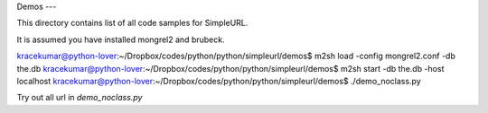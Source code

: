 Demos
---

This directory contains list of all code samples for SimpleURL.

It is assumed you have installed mongrel2 and brubeck.

kracekumar@python-lover:~/Dropbox/codes/python/python/simpleurl/demos$ m2sh load -config mongrel2.conf -db the.db
kracekumar@python-lover:~/Dropbox/codes/python/python/simpleurl/demos$ m2sh start -db the.db -host localhost
kracekumar@python-lover:~/Dropbox/codes/python/python/simpleurl/demos$ ./demo_noclass.py

Try out all url in `demo_noclass.py`

